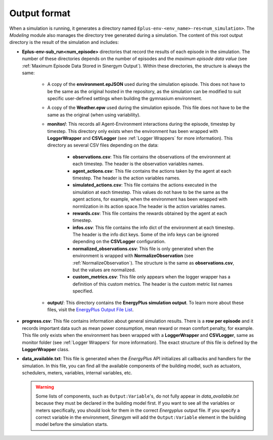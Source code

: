 ###############
Output format
###############

When a simulation is running, it generates a directory named ``Eplus-env-<env_name>-res<num_simulation>``. 
The *Modeling* module also manages the directory tree generated during a simulation. The content of this 
root output directory is the result of the simulation and includes:

.. image:: /_static/output_structure.png
  :scale: 50 %
  :alt: Logger wrappers graph.
  :align: center

* **Eplus-env-sub_run<num_episode>** directories that record the results of each episode in the simulation. 
  The number of these directories depends on the number of episodes and the *maximum episode data value* 
  (see :ref:`Maximum Episode Data Stored in Sinergym Output`). Within these directories, the structure is 
  always the same:

    * A copy of the **environment.epJSON** used during the simulation episode. This does not have to be the same 
      as the original hosted in the repository, as the simulation can be modified to suit specific user-defined 
      settings when building the gymnasium environment.

    * A copy of the **Weather.epw** used during the simulation episode. This file does not have to be the same as 
      the original (when using variability).

    * **monitor/**: This records all Agent-Environment interactions during the episode, timestep by timestep.
      This directory only exists when the environment has been wrapped with **LoggerWrapper** and **CSVLogger** (see :ref:`Logger Wrappers` for more information).
      This directory as several CSV files depending on the data:
        
        * **observations.csv**: This file contains the observations of the environment at each timestep. The header 
          is the observation variables names. 
        
        * **agent_actions.csv**: This file contains the actions taken by the agent at each timestep. The header is the
          action variables names.

        * **simulated_actions.csv**: This file contains the actions executed in the simulation at each timestep. This values
          do not have to be the same as the agent actions, for example, when the environment has been wrapped with normlization 
          in its action space.The header is the action variables names.

        * **rewards.csv**: This file contains the rewards obtained by the agent at each timestep.

        * **infos.csv**: This file contains the info dict of the environment at each timestep. The header is the info dict keys.
          Some of the info keys can be ignored depending on the **CSVLogger** configuration.

        * **normalized_observations.csv**: This file is only generated when the environment is wrapped with **NormalizeObservation** 
          (see :ref:`NormalizeObservation`). The structure is the same as **observations.csv**, but the values are normalized.

        * **custom_metrics.csv**: This file only appears when the logger wrapper has a definition of this custom metrics. The header
          is the custom metric list names specified.

    * **output/**: This directory contains the **EnergyPlus simulation output**. To learn more about these files, 
      visit the `EnergyPlus Output File List <https://bigladdersoftware.com/epx/docs/24-1/output-details-and-examples/output-file-list.html#output-file-list>`__.

* **progress.csv**: This file contains information about general simulation results. There is a **row per episode** 
  and it records important data such as mean power consumption, mean reward or mean comfort penalty, for example. This file 
  only exists when the environment has been wrapped with a **LoggerWrapper** and **CSVLogger**, same as monitor folder 
  (see :ref:`Logger Wrappers` for more information). The exact structure of this file is defined by the **LoggerWrapper** class.

* **data_available.txt**: This file is generated when the *EnergyPlus* API initializes all callbacks and handlers 
  for the simulation. In this file, you can find all the available components of the building model, such as 
  actuators, schedulers, meters, variables, internal variables, etc.

  .. warning:: Some lists of components, such as ``Output:Variable``'s, do not fully appear in *data_available.txt* 
               because they must be declared in the building model first. If you want to see all the variables 
               or meters specifically, you should look for them in the correct *Energyplus* output file. 
               If you specify a correct variable in the environment, *Sinergym* will add the ``Output:Variable`` 
               element in the building model before the simulation starts.